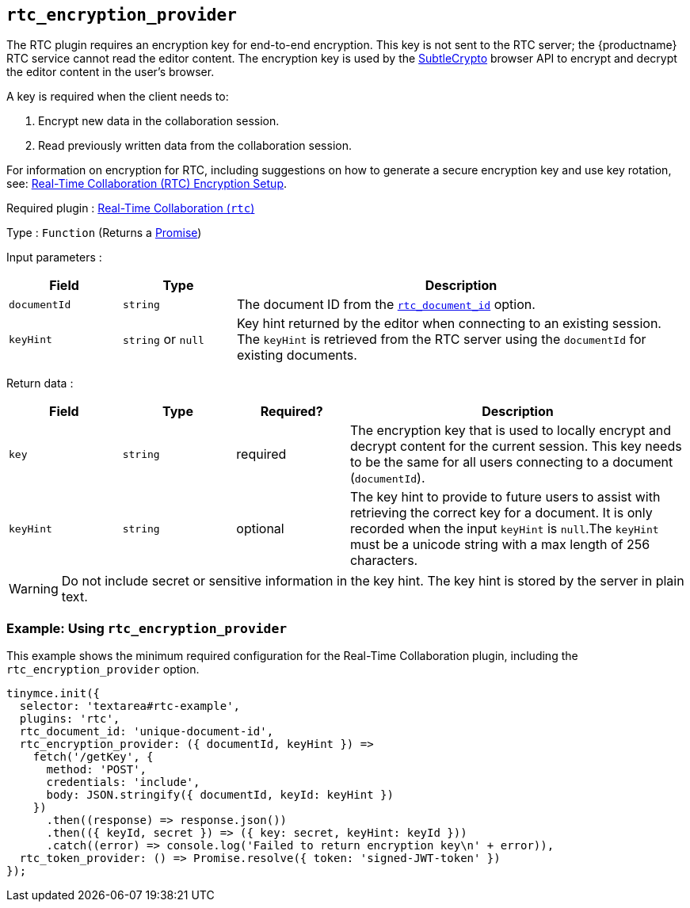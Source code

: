 [[rtc_encryption_provider]]
== `+rtc_encryption_provider+`

The RTC plugin requires an encryption key for end-to-end encryption. This key is not sent to the RTC server; the {productname} RTC service cannot read the editor content. The encryption key is used by the https://developer.mozilla.org/en-US/docs/Web/API/SubtleCrypto[SubtleCrypto] browser API to encrypt and decrypt the editor content in the user's browser.

A key is required when the client needs to:

. Encrypt new data in the collaboration session.
. Read previously written data from the collaboration session.

For information on encryption for RTC, including suggestions on how to generate a secure encryption key and use key rotation, see: xref:rtc-encryption.adoc[Real-Time Collaboration (RTC) Encryption Setup].

ifeval::["{plugincode}" != "rtc"]
Required plugin : xref:rtc-introduction.adoc[Real-Time Collaboration (`+rtc+`)]
endif::[]

Type : `+Function+` (Returns a https://developer.mozilla.org/en-US/docs/Web/JavaScript/Reference/Global_Objects/Promise[Promise])

Input parameters :
[cols="1,1,4",options="header"]
|===
|Field |Type |Description
|`+documentId+` |`+string+` | The document ID from the xref:rtc-options-required.adoc#rtc_document_id[`+rtc_document_id+`] option.
|`+keyHint+` |`+string+` or `+null+` | Key hint returned by the editor when connecting to an existing session. The `+keyHint+` is retrieved from the RTC server using the `+documentId+` for existing documents.
|===

Return data :
[cols="1,1,1,3",options="header"]
|===
|Field |Type |Required? |Description
|`+key+` | `+string+` |required | The encryption key that is used to locally encrypt and decrypt content for the current session. This key needs to be the same for all users connecting to a document (`+documentId+`).
|`+keyHint+` |`+string+` |optional | The key hint to provide to future users to assist with retrieving the correct key for a document. It is only recorded when the input `+keyHint+` is `+null+`.The `+keyHint+` must be a unicode string with a max length of 256 characters.
|===


WARNING: Do not include secret or sensitive information in the key hint. The key hint is stored by the server in plain text.

=== Example: Using `+rtc_encryption_provider+`

This example shows the minimum required configuration for the Real-Time Collaboration plugin, including the `+rtc_encryption_provider+` option.

[source,js]
----
tinymce.init({
  selector: 'textarea#rtc-example',
  plugins: 'rtc',
  rtc_document_id: 'unique-document-id',
  rtc_encryption_provider: ({ documentId, keyHint }) =>
    fetch('/getKey', {
      method: 'POST',
      credentials: 'include',
      body: JSON.stringify({ documentId, keyId: keyHint })
    })
      .then((response) => response.json())
      .then(({ keyId, secret }) => ({ key: secret, keyHint: keyId }))
      .catch((error) => console.log('Failed to return encryption key\n' + error)),
  rtc_token_provider: () => Promise.resolve({ token: 'signed-JWT-token' })
});
----
